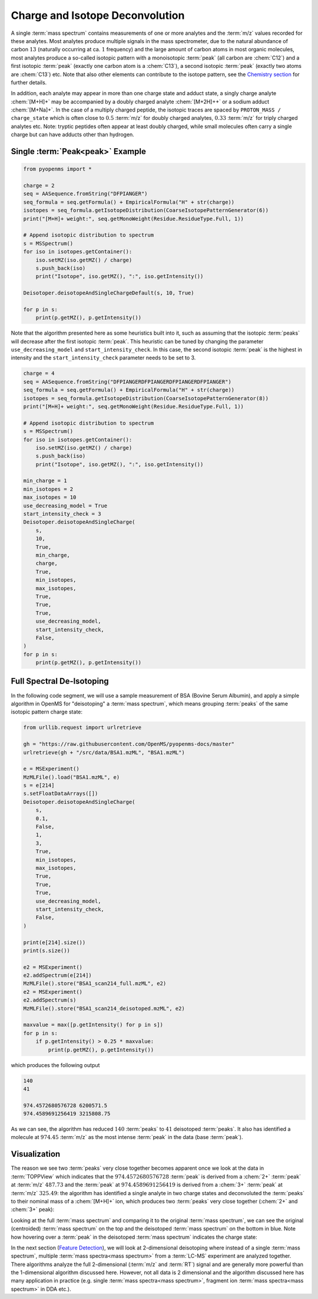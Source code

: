Charge and Isotope Deconvolution 
================================

A single :term:`mass spectrum` contains measurements of one or more analytes and the
:term:`m/z` values recorded for these analytes. Most analytes produce multiple signals
in the mass spectrometer, due to the natural abundance of carbon :math:`13` (naturally
occurring at ca. :math:`1%` frequency) and the large amount of carbon atoms in most
organic molecules, most analytes produce a so-called isotopic pattern with a
monoisotopic :term:`peak`  (all carbon are :chem:`C12`) and a first isotopic :term:`peak` (exactly one
carbon atom is a :chem:`C13`), a second isotopic :term:`peak` (exactly two atoms are :chem:`C13`) etc.
Note that also other elements can contribute to the isotope pattern, see the 
`Chemistry section <chemistry.html>`_ for further details.

In addition, each analyte may appear in more than one charge state and adduct
state, a singly charge analyte :chem:`[M+H]+` may be accompanied by a doubly
charged analyte :chem:`[M+2H]++` or a sodium adduct :chem:`[M+Na]+`. In the case of a
multiply charged peptide, the isotopic traces are spaced by ``PROTON_MASS /
charge_state`` which is often close to :math:`0.5` :term:`m/z` for doubly charged analytes,
:math:`0.33` :term:`m/z` for triply charged analytes etc. Note: tryptic peptides often appear
at least doubly charged, while small molecules often carry a single charge but
can have adducts other than hydrogen.

Single :term:`Peak<peak>` Example
*********************************

.. code-block:: python

    from pyopenms import *

    charge = 2
    seq = AASequence.fromString("DFPIANGER")
    seq_formula = seq.getFormula() + EmpiricalFormula("H" + str(charge))
    isotopes = seq_formula.getIsotopeDistribution(CoarseIsotopePatternGenerator(6))
    print("[M+H]+ weight:", seq.getMonoWeight(Residue.ResidueType.Full, 1))

    # Append isotopic distribution to spectrum
    s = MSSpectrum()
    for iso in isotopes.getContainer():
        iso.setMZ(iso.getMZ() / charge)
        s.push_back(iso)
        print("Isotope", iso.getMZ(), ":", iso.getIntensity())

    Deisotoper.deisotopeAndSingleChargeDefault(s, 10, True)

    for p in s:
        print(p.getMZ(), p.getIntensity())


Note that the algorithm presented here as some heuristics built into it, such
as assuming that the isotopic :term:`peaks` will decrease after the first isotopic
:term:`peak`. This heuristic can be tuned by changing the parameter
``use_decreasing_model`` and ``start_intensity_check``. In this case, the
second isotopic :term:`peak`  is the highest in intensity and the
``start_intensity_check`` parameter needs to be set to 3. 

.. code-block:: python

    charge = 4
    seq = AASequence.fromString("DFPIANGERDFPIANGERDFPIANGERDFPIANGER")
    seq_formula = seq.getFormula() + EmpiricalFormula("H" + str(charge))
    isotopes = seq_formula.getIsotopeDistribution(CoarseIsotopePatternGenerator(8))
    print("[M+H]+ weight:", seq.getMonoWeight(Residue.ResidueType.Full, 1))

    # Append isotopic distribution to spectrum
    s = MSSpectrum()
    for iso in isotopes.getContainer():
        iso.setMZ(iso.getMZ() / charge)
        s.push_back(iso)
        print("Isotope", iso.getMZ(), ":", iso.getIntensity())

    min_charge = 1
    min_isotopes = 2
    max_isotopes = 10
    use_decreasing_model = True
    start_intensity_check = 3
    Deisotoper.deisotopeAndSingleCharge(
        s,
        10,
        True,
        min_charge,
        charge,
        True,
        min_isotopes,
        max_isotopes,
        True,
        True,
        True,
        use_decreasing_model,
        start_intensity_check,
        False,
    )
    for p in s:
        print(p.getMZ(), p.getIntensity())


Full Spectral De-Isotoping
**************************

In the following code segment, we will use a sample measurement of BSA (Bovine
Serum Albumin), and apply a simple algorithm in OpenMS for "deisotoping" a
:term:`mass spectrum`, which means grouping :term:`peaks` of the same isotopic pattern charge
state:

.. code-block:: python

    from urllib.request import urlretrieve

    gh = "https://raw.githubusercontent.com/OpenMS/pyopenms-docs/master"
    urlretrieve(gh + "/src/data/BSA1.mzML", "BSA1.mzML")

    e = MSExperiment()
    MzMLFile().load("BSA1.mzML", e)
    s = e[214]
    s.setFloatDataArrays([])
    Deisotoper.deisotopeAndSingleCharge(
        s,
        0.1,
        False,
        1,
        3,
        True,
        min_isotopes,
        max_isotopes,
        True,
        True,
        True,
        use_decreasing_model,
        start_intensity_check,
        False,
    )

    print(e[214].size())
    print(s.size())

    e2 = MSExperiment()
    e2.addSpectrum(e[214])
    MzMLFile().store("BSA1_scan214_full.mzML", e2)
    e2 = MSExperiment()
    e2.addSpectrum(s)
    MzMLFile().store("BSA1_scan214_deisotoped.mzML", e2)

    maxvalue = max([p.getIntensity() for p in s])
    for p in s:
        if p.getIntensity() > 0.25 * maxvalue:
            print(p.getMZ(), p.getIntensity())


which produces the following output

.. code-block:: output

  140
  41

  974.4572680576728 6200571.5
  974.4589691256419 3215808.75

As we can see, the algorithm has reduced :math:`140` :term:`peaks` to :math:`41` deisotoped :term:`peaks`. It
also has identified a molecule at :math:`974.45` :term:`m/z` as the most intense :term:`peak` in the
data (base :term:`peak`).

Visualization
*************

The reason we see two :term:`peaks` very close together becomes apparent
once we look at the data in :term:`TOPPView` which indicates that the :math:`974.4572680576728`
:term:`peak` is derived from a :chem:`2+` :term:`peak` at :term:`m/z` :math:`487.73` and the :term:`peak` at :math:`974.4589691256419`
is derived from a :chem:`3+` :term:`peak` at :term:`m/z` :math:`325.49`: the algorithm has identified a single
analyte in two charge states and deconvoluted the :term:`peaks` to their nominal mass
of a :chem:`[M+H]+` ion, which produces two :term:`peaks` very close together (:chem:`2+` and :chem:`3+`
peak):

.. image:: img/deisotoped_zoom.png

Looking at the full :term:`mass spectrum` and comparing it to the original :term:`mass spectrum`, we can see the
original (centroided) :term:`mass spectrum` on the top and the deisotoped :term:`mass spectrum` on the
bottom in blue. Note how hovering over a :term:`peak` in the deisotoped :term:`mass spectrum`
indicates the charge state:

.. image:: img/deisotoped.png

In the next section (`Feature Detection <feature_detection.html>`_), we will look at 2-dimensional deisotoping where instead of
a single :term:`mass spectrum`, multiple :term:`mass spectra<mass spectrum>` from a :term:`LC-MS` experiment are analyzed
together. There algorithms analyze the full 2-dimensional (:term:`m/z` and :term:`RT`) signal
and are generally more powerful than the 1-dimensional algorithm discussed
here. However, not all data is 2 dimensional and the algorithm discussed here
has many application in practice (e.g. single :term:`mass spectra<mass spectrum>`, fragment ion
:term:`mass spectra<mass spectrum>` in DDA etc.).

